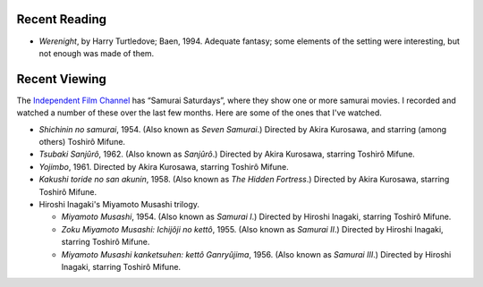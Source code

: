 .. title: Recent Reading and Viewing
.. slug: 2004-02-14
.. date: 2004-02-14 00:00:00 UTC-05:00
.. tags: old blog,recent reading,recent viewing
.. category: oldblog
.. link: 
.. description: 
.. type: text


Recent Reading
--------------

+ *Werenight*, by Harry Turtledove; Baen, 1994.  Adequate fantasy; some
  elements of the setting were interesting, but not enough was made of
  them.

Recent Viewing
--------------

The `Independent Film Channel <http://www.ifctv.com/>`__ has
“Samurai Saturdays”, where they show one or more samurai movies.  I
recorded and watched a number of these over the last few months.  Here
are some of the ones that I've watched.


+ *Shichinin no samurai*, 1954.  (Also known as *Seven Samurai*.)
  Directed by Akira Kurosawa, and starring (among others) Toshirô
  Mifune.
+ *Tsubaki Sanjûrô*, 1962.  (Also known as *Sanjûrô*.) Directed by
  Akira Kurosawa, starring Toshirô Mifune.
+ *Yojimbo*, 1961.  Directed by Akira Kurosawa, starring Toshirô
  Mifune.
+ *Kakushi toride no san akunin*, 1958.  (Also known as *The Hidden
  Fortress*.) Directed by Akira Kurosawa, starring Toshirô Mifune.
+ Hiroshi Inagaki's Miyamoto Musashi trilogy.

  + *Miyamoto Musashi*, 1954.  (Also known as *Samurai I*.) Directed by
    Hiroshi Inagaki, starring Toshirô Mifune.
  + *Zoku Miyamoto Musashi: Ichijôji no kettô*, 1955.  (Also known as
    *Samurai II*.) Directed by Hiroshi Inagaki, starring Toshirô Mifune.
  + *Miyamoto Musashi kanketsuhen: kettô Ganryûjima*, 1956.  (Also
    known as *Samurai III*.) Directed by Hiroshi Inagaki, starring
    Toshirô Mifune.
